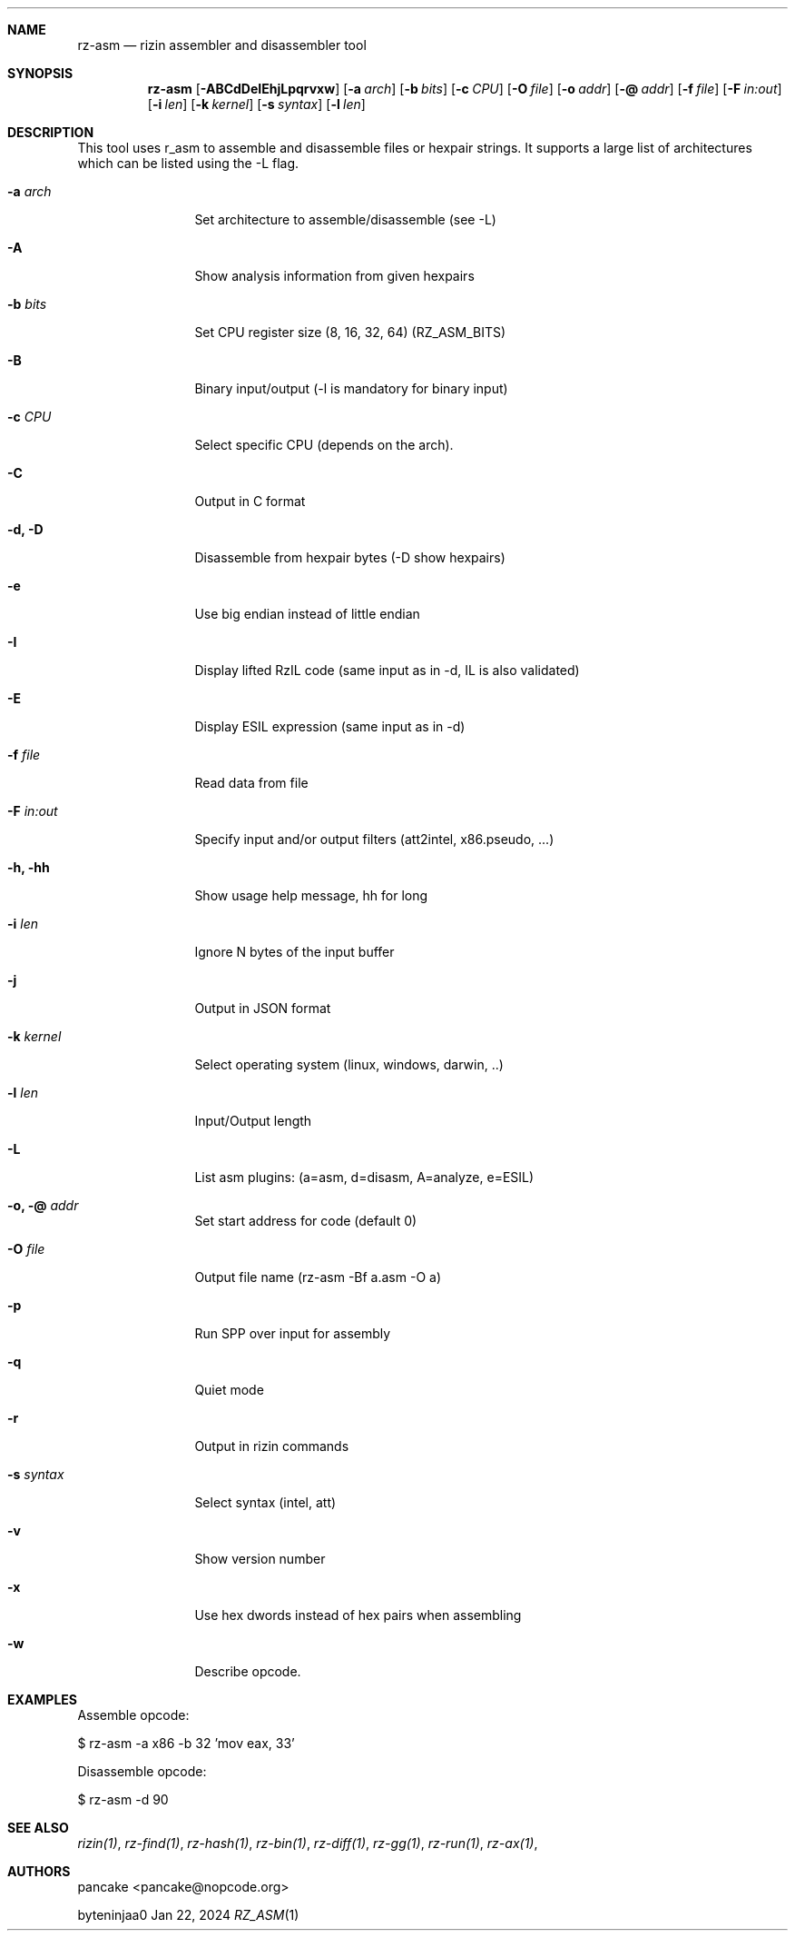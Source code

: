 .Dd Jan 22, 2024
.Dt RZ_ASM 1
.Sh NAME
.Nm rz-asm
.Nd rizin assembler and disassembler tool
.Sh SYNOPSIS
.Nm rz-asm
.Op Fl ABCdDeIEhjLpqrvxw
.Op Fl a Ar arch
.Op Fl b Ar bits
.Op Fl c Ar CPU
.Op Fl O Ar file
.Op Fl o Ar addr
.Op Fl @ Ar addr
.Op Fl f Ar file
.Op Fl F Ar in:out
.Op Fl i Ar len
.Op Fl k Ar kernel
.Op Fl s Ar syntax
.Op Fl l Ar len
.Sh DESCRIPTION
This tool uses r_asm to assemble and disassemble files or hexpair strings. It supports a large list of architectures which can be listed using the \-L flag.
.Pp
.Bl -tag -width Fl
.It Fl a Ar arch
Set architecture to assemble/disassemble (see -L)
.It Fl A
Show analysis information from given hexpairs
.It Fl b Ar bits
Set CPU register size (8, 16, 32, 64) (RZ_ASM_BITS)
.It Fl B
Binary input/output (-l is mandatory for binary input)
.It Fl c Ar CPU
Select specific CPU (depends on the arch).
.It Fl C
Output in C format
.It Fl d, D
Disassemble from hexpair bytes (-D show hexpairs)
.It Fl e
Use big endian instead of little endian
.It Fl I
Display lifted RzIL code (same input as in -d, IL is also validated)
.It Fl E
Display ESIL expression (same input as in -d)
.It Fl f Ar file
Read data from file
.It Fl F Ar in:out
Specify input and/or output filters (att2intel, x86.pseudo, ...)
.It Fl h, hh
Show usage help message, hh for long
.It Fl i Ar len
Ignore N bytes of the input buffer
.It Fl j
Output in JSON format
.It Fl k Ar kernel
Select operating system (linux, windows, darwin, ..)
.It Fl l Ar len
Input/Output length
.It Fl L
List asm plugins: (a=asm, d=disasm, A=analyze, e=ESIL)
.It Fl o, @ Ar addr
Set start address for code (default 0)
.It Fl O Ar file
Output file name (rz-asm -Bf a.asm -O a)
.It Fl p
Run SPP over input for assembly
.It Fl q
Quiet mode
.It Fl r
Output in rizin commands
.It Fl s Ar syntax
Select syntax (intel, att)
.It Fl v
Show version number
.It Fl x
Use hex dwords instead of hex pairs when assembling
.It Fl w
Describe opcode.
.Sh EXAMPLES
.Pp
Assemble opcode:
.Pp
  $ rz-asm \-a x86 \-b 32 'mov eax, 33'
.Pp
Disassemble opcode:
.Pp
  $ rz-asm \-d 90
.Sh SEE ALSO
.Pp
.Xr rizin(1) ,
.Xr rz-find(1) ,
.Xr rz-hash(1) ,
.Xr rz-bin(1) ,
.Xr rz-diff(1) ,
.Xr rz-gg(1) ,
.Xr rz-run(1) ,
.Xr rz-ax(1) ,
.Sh AUTHORS
.Pp
pancake <pancake@nopcode.org>
.Pp
byteninjaa0